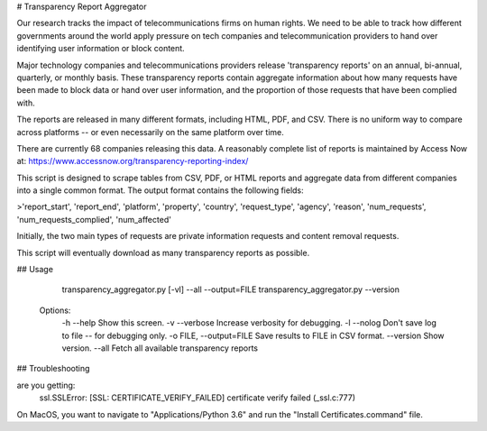 # Transparency Report Aggregator

Our research tracks the impact of telecommunications firms on human rights. We need to be able to track how different
governments around the world apply pressure on tech companies and telecommunication providers to hand over identifying
user information or block content.

Major technology companies and telecommunications providers release 'transparency reports' on an annual, bi-annual,
quarterly, or monthly basis. These transparency reports contain aggregate information about how many requests have
been made to block data or hand over user information, and the proportion of those requests that have been complied
with.

The reports are released in many different formats, including HTML, PDF, and CSV. There is no uniform way to compare
across platforms -- or even necessarily on the same platform over time.

There are currently 68 companies releasing this data. A reasonably complete list of reports is maintained by Access Now at: https://www.accessnow.org/transparency-reporting-index/

This script is designed to scrape tables from CSV, PDF, or HTML reports and aggregate data from different companies into
a single common format. The output format contains the following fields:

>'report_start', 'report_end', 'platform', 'property', 'country', 'request_type', 'agency', 'reason', 'num_requests', 'num_requests_complied', 'num_affected'

Initially, the two main types of requests are private information requests and content removal requests.

This script will eventually download as many transparency reports as possible.

## Usage

      transparency_aggregator.py [-vl] --all --output=FILE
      transparency_aggregator.py --version

    Options:
      -h --help     Show this screen.
      -v --verbose  Increase verbosity for debugging.
      -l --nolog    Don't save log to file -- for debugging only.
      -o FILE, --output=FILE     Save results to FILE in CSV format.
      --version  Show version.
      --all     Fetch all available transparency reports


## Troubleshooting

are you getting:
    ssl.SSLError: [SSL: CERTIFICATE_VERIFY_FAILED] certificate verify failed (_ssl.c:777)

On MacOS, you want to navigate to "Applications/Python 3.6" and run the "Install Certificates.command" file.

